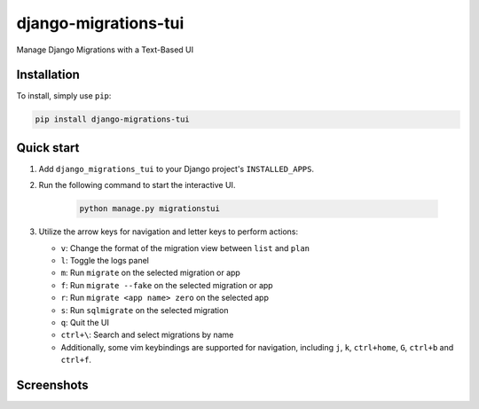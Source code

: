 =====================
django-migrations-tui
=====================

Manage Django Migrations with a Text-Based UI

Installation
------------
To install, simply use ``pip``:

.. code-block:: console

    pip install django-migrations-tui

Quick start
-----------

#. Add ``django_migrations_tui`` to your Django project's ``INSTALLED_APPS``.
#. Run the following command to start the interactive UI.

    .. code-block:: console

        python manage.py migrationstui

#. Utilize the arrow keys for navigation and letter keys to perform actions:

   * ``v``: Change the format of the migration view between ``list`` and ``plan``
   * ``l``: Toggle the logs panel
   * ``m``: Run ``migrate`` on the selected migration or app
   * ``f``: Run ``migrate --fake`` on the selected migration or app
   * ``r``: Run ``migrate <app name> zero`` on the selected app
   * ``s``: Run ``sqlmigrate`` on the selected migration
   * ``q``: Quit the UI
   * ``ctrl+\``: Search and select migrations by name
   * Additionally, some vim keybindings are supported for navigation, including ``j``, ``k``, ``ctrl+home``, ``G``, ``ctrl+b`` and ``ctrl+f``.

Screenshots
-----------

.. image:: https://user-images.githubusercontent.com/3104974/274433860-d6d5abf7-0c7f-4dc2-844e-96b3c1d7b404.png
    :alt: Screenshot of django-migrations-tui
    :width: 45%
    :target: https://user-images.githubusercontent.com/3104974/274433860-d6d5abf7-0c7f-4dc2-844e-96b3c1d7b404.png


.. image:: https://user-images.githubusercontent.com/3104974/274433862-58530910-291f-41e6-8c21-b445b5085229.png
    :alt: Screenshot of django-migrations-tui
    :width: 45%
    :target: https://user-images.githubusercontent.com/3104974/274433862-58530910-291f-41e6-8c21-b445b5085229.png
